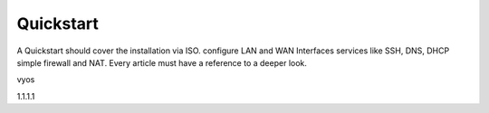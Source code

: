 .. _quickstart:

##########
Quickstart
##########


A Quickstart should cover the installation via ISO. configure LAN and WAN Interfaces services like SSH, DNS, DHCP simple firewall and NAT.
Every article must have a reference to a deeper look.

vyos

1.1.1.1

